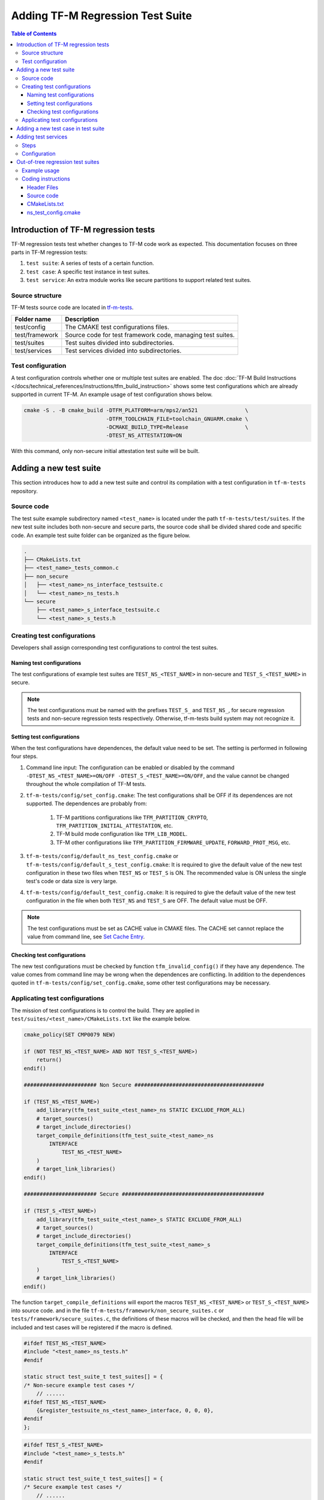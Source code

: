 #################################
Adding TF-M Regression Test Suite
#################################

.. contents:: Table of Contents

*************************************
Introduction of TF-M regression tests
*************************************

TF-M regression tests test whether changes to TF-M code work as expected.
This documentation focuses on three parts in TF-M regression tests:

1. ``test suite``: A series of tests of a certain function.
2. ``test case``: A specific test instance in test suites.
3. ``test service``: An extra module works like secure partitions to support
   related test suites.

Source structure
================

TF-M tests source code are located in
`tf-m-tests <https://git.trustedfirmware.org/TF-M/tf-m-tests.git/>`__.

+----------------+-------------------------------------------------------------+
| Folder name    | Description                                                 |
+================+=============================================================+
| test/config    | The CMAKE test configurations files.                        |
+----------------+-------------------------------------------------------------+
| test/framework | Source code for test framework code, managing test suites.  |
+----------------+-------------------------------------------------------------+
| test/suites    | Test suites divided into subdirectories.                    |
+----------------+-------------------------------------------------------------+
| test/services  | Test services divided into subdirectories.                  |
+----------------+-------------------------------------------------------------+

Test configuration
==================

A test configuration controls whether one or multiple test suites are enabled.
The doc :doc:`TF-M Build Instructions </docs/technical_references/instructions/tfm_build_instruction>`
shows some test configurations which are already supported in current TF-M.
An example usage of test configuration shows below.

.. code-block:: bash

    cmake -S . -B cmake_build -DTFM_PLATFORM=arm/mps2/an521               \
                              -DTFM_TOOLCHAIN_FILE=toolchain_GNUARM.cmake \
                              -DCMAKE_BUILD_TYPE=Release                  \
                              -DTEST_NS_ATTESTATION=ON

With this command, only non-secure initial attestation test suite will be built.

***********************
Adding a new test suite
***********************

This section introduces how to add a new test suite and control its compilation
with a test configuration in ``tf-m-tests`` repository.

Source code
===========

The test suite example subdirectory named ``<test_name>`` is located under the path
``tf-m-tests/test/suites``. If the new test suite includes both non-secure and
secure parts, the source code shall be divided shared code and specific code.
An example test suite folder can be organized as the figure below.

.. code-block:: bash

    .
    ├── CMakeLists.txt
    ├── <test_name>_tests_common.c
    ├── non_secure
    │   ├── <test_name>_ns_interface_testsuite.c
    │   └── <test_name>_ns_tests.h
    └── secure
        ├── <test_name>_s_interface_testsuite.c
        └── <test_name>_s_tests.h

Creating test configurations
============================

Developers shall assign corresponding test configurations to control the test
suites.

Naming test configurations
--------------------------

The test configurations of example test suites are ``TEST_NS_<TEST_NAME>``
in non-secure and ``TEST_S_<TEST_NAME>`` in secure.

.. Note::
    The test configurations must be named with the prefixes ``TEST_S_`` and
    ``TEST_NS_``, for secure regression tests and non-secure regression tests
    respectively. Otherwise, tf-m-tests build system may not recognize it.

Setting test configurations
---------------------------

When the test configurations have dependences, the default value need to be set.
The setting is performed in following four steps.

#. Command line input: The configuration can be enabled or disabled by the
   command ``-DTEST_NS_<TEST_NAME>=ON/OFF -DTEST_S_<TEST_NAME>=ON/OFF``, and
   the value cannot be changed throughout the whole compilation of TF-M tests.

#. ``tf-m-tests/config/set_config.cmake``: The test configurations shall be
   OFF if its dependences are not supported. The dependences are probably
   from:

    #. TF-M partitions configurations like ``TFM_PARTITION_CRYPTO``,
       ``TFM_PARTITION_INITIAL_ATTESTATION``, etc.
    #. TF-M build mode configuration like ``TFM_LIB_MODEL``.
    #. TF-M other configurations like ``TFM_PARTITION_FIRMWARE_UPDATE``,
       ``FORWARD_PROT_MSG``, etc.

#. ``tf-m-tests/config/default_ns_test_config.cmake`` or
   ``tf-m-tests/config/default_s_test_config.cmake``: It is required to give
   the default value of the new test configuration in these two files when
   ``TEST_NS`` or ``TEST_S`` is ON. The recommended value is ON unless the
   single test's code or data size is very large.

#. ``tf-m-tests/config/default_test_config.cmake``: It is required to give the
   default value of the new test configuration in the file when both
   ``TEST_NS`` and ``TEST_S`` are OFF. The default value must be OFF.

.. Note::
   The test configurations must be set as CACHE value in CMAKE files. The CACHE
   set cannot replace the value from command line, see
   `Set Cache Entry <https://cmake.org/cmake/help/latest/command/set.html#set-cache-entry>`__.

Checking test configurations
----------------------------

The new test configurations must be checked by function ``tfm_invalid_config()``
if they have any dependence. The value comes from command line may be wrong when
the dependences are conflicting. In addition to the dependences quoted in
``tf-m-tests/config/set_config.cmake``, some other test configurations may be
necessary.

Applicating test configurations
===============================

The mission of test configurations is to control the build. They are applied
in ``test/suites/<test_name>/CMakeLists.txt`` like the example below.

.. code-block:: cmake

    cmake_policy(SET CMP0079 NEW)

    if (NOT TEST_NS_<TEST_NAME> AND NOT TEST_S_<TEST_NAME>)
        return()
    endif()

    ####################### Non Secure #########################################

    if (TEST_NS_<TEST_NAME>)
        add_library(tfm_test_suite_<test_name>_ns STATIC EXCLUDE_FROM_ALL)
        # target_sources()
        # target_include_directories()
        target_compile_definitions(tfm_test_suite_<test_name>_ns
            INTERFACE
                TEST_NS_<TEST_NAME>
        )
        # target_link_libraries()
    endif()

    ####################### Secure #############################################

    if (TEST_S_<TEST_NAME>)
        add_library(tfm_test_suite_<test_name>_s STATIC EXCLUDE_FROM_ALL)
        # target_sources()
        # target_include_directories()
        target_compile_definitions(tfm_test_suite_<test_name>_s
            INTERFACE
                TEST_S_<TEST_NAME>
        )
        # target_link_libraries()
    endif()

The function ``target_compile_definitions`` will export the macros
``TEST_NS_<TEST_NAME>`` or ``TEST_S_<TEST_NAME>`` into source code. and in the
file ``tf-m-tests/framework/non_secure_suites.c`` or
``tests/framework/secure_suites.c``, the definitions of these macros will be
checked, and then the head file will be included and test cases will be
registered if the macro is defined.

.. code-block:: c

    #ifdef TEST_NS_<TEST_NAME>
    #include "<test_name>_ns_tests.h"
    #endif

    static struct test_suite_t test_suites[] = {
    /* Non-secure example test cases */
        // ......
    #ifdef TEST_NS_<TEST_NAME>
        {&register_testsuite_ns_<test_name>_interface, 0, 0, 0},
    #endif
    };

.. code-block:: c

    #ifdef TEST_S_<TEST_NAME>
    #include "<test_name>_s_tests.h"
    #endif

    static struct test_suite_t test_suites[] = {
    /* Secure example test cases */
        // ......
    #ifdef TEST_S_<TEST_NAME>
        {&register_testsuite_s_<test_name>_interface, 0, 0, 0},
    #endif
    };

.. Note::
    On most platforms non-secure tests and secure tests run on the same CPU
    core, but dual-core platform is an exception. So secure test library and
    secure sevices shall be linked together in the file
    ``tf-m-tests/test/test_services/CMakeLists.txt``. Thus they can be built on
    secure CPU core and non-secure tests library and RTOS are built on
    non-secure CPU core.

.. code-block:: cmake

    if (TEST_FRAMEWORK_S)
        # ...
        if (TEST_S_<TEST_NAME>)
            add_library(tfm_test_suite_<test_name>_s STATIC EXCLUDE_FROM_ALL)
        endif()
    endif()

************************************
Adding a new test case in test suite
************************************

The test cases usually express as a function in source code. They will be added
into an array with structure type called ``test_t`` defined in
``tf-m-tests/test/framework/test_framework.h``.

.. code-block:: c

    struct test_t {
        TEST_FUN * const test;         /*!< Test function to call */
        const char *name;              /*!< Test name */
        const char *desc;              /*!< Test description */
        struct test_result_t ret;      /*!< Test result */
    };

For example, a new test case called ``TFM_NS_<TEST_NAME>_TEST_1001`` is created
and the function ``tfm_<test_name>_test_1001`` needs to be defined in file
``<test_name>_ns_interface_testsuite.c``. Then the function shall be appended
into the array which will be quoted in function
``register_testsuite_ns_<test_name>_interface``. See the reference code below.

.. code-block:: c

    /* List of test cases */
    static void tfm_<test_name>_test_1001(struct test_result_t *ret);

    /* Append test cases */
    static struct test_t <test_name>_tests[] = {
        {&tfm_<test_name>_test_1001, "TFM_NS_<TEST_NAME>_TEST_1001",
        "Example test case", {TEST_PASSED}},
    };

    /* Register test case into test suites */
    void register_testsuite_ns_<test_name>_interface(struct test_suite_t *p_test_suite)
    {
        uint32_t list_size;

        list_size = (sizeof(<test_name>_tests) / sizeof(<test_name>_tests[0]));

        set_testsuite("<TEST_NAME> non-secure interface test (TFM_NS_<TEST_NAME>_TEST_1XXX)",
                        <test_name>_tests, list_size, p_test_suite);
    }

    static void tfm_<test_name>_test_1001(struct test_result_t *ret)
    {
       /* test case code */
    }

********************
Adding test services
********************

Some test group may need specific test services. These test services may support
one or more groups thus developers shall determine the proper test scope.

Steps
=====

Adding a test service is same as adding a secure partition, generally the
process can be referenced from the document
:doc:`Adding Secure Partition </docs/integration_guide/services/tfm_secure_partition_addition>`

.. Note::
    Each test service must have resource requirements declared in a manifest
    file, the contents of test services are the same as secure partitions,but
    their locations are different. Test service manifests shall be set in
    ``tf-m-tests/test/test_services/tfm_test_manifest_list.yaml``.

Configuration
=============

If the new test service names ``tfm_<test_name>_test_service`` only supports for the
example test, the configuration in
``tf-m-tests/test/test_services/CMakeLists.txt`` forms like below.

.. code-block:: cmake

    if (TEST_S_<TEST_NAME> OR TEST_NS_<TEST_NAME>)
        add_subdirectory(tfm_<test_name>_test_service)
    endif()

**********************************
Out-of-tree regression test suites
**********************************

TF-M supports out-of-tree regression test suites build, whose source code
folders are maintained outside tf-m-tests repo. There are two configurations
for developers to include the source code.

- ``EXTRA_NS_TEST_SUITES_PATHS``

  A list of the absolute directories of the out-of-tree non-secure test suites
  source code folder(s). TF-M build system searches ``CMakeLists.txt`` of
  non-secure test suites in the source code folder(s).
  Use semicolons ``;`` to separate multiple out-of-tree non-secure test suites
  directorires.

- ``EXTRA_S_TEST_SUITES_PATHS``

  A list of the absolute directories of the out-of-tree secure test suites
  source code folder(s).

Example usage
=============

Take non-secure test as an example in
`tf-m-extras <https://git.trustedfirmware.org/TF-M/tf-m-extras.git/>`__.
A single out-of-tree test suite folder can be organized as the figure below:

.. code-block:: bash

    extra_ns
    ├── CMakeLists.txt
    ├── ns_test.c
    ├── ns_test_config.cmake
    └── ns_test.h

In the example above, ``EXTRA_NS_TEST_SUITES_PATHS`` in the build command can be
specified as listed below.

.. code-block:: bash

  -DEXTRA_NS_TEST_SUITES_PATHS=<Absolute-path-extra-test-folder>

Coding instructions
===================

This is a demo of source code so the structure has been simplified. Files like
``ns_test.c`` and ``ns_test.h`` can be expanded to ``src`` and ``include``
folders. The ``CMakeLists.txt`` is required in the root path and
``ns_test_config.cmake`` is optional.

Header Files
------------

The header file ``extra_ns_tests.h`` must be included by out-of-tree source
code. This file contains the definition of ``struct extra_tests_t``,
``int32_t register_extra_tests()`` and declaration of
``int32_t extra_ns_tests_init()``.

Source code
-----------

To connect the out-of-tree source code and tf-m-tests framework, the high-level
test function must be defined first. An example format is:

.. code-block:: c

    int32_t ns_test(void)
    {
        /* Add platform specific non-secure test suites code here. */

        return EXTRA_TEST_SUCCESS;
    }

This function is the main entry to test framework. All the out-of-tree's test
cases can be added into it. The returned error code of this function is
specified as ``int32_t``. This function shall return an expected value which is
same as the part ``expected_ret`` set in ``plat_ns_t`` below, take the macro
EXTRA_TEST_SUCCESS as an example.

After ``ns_test()`` is defined, a structure variable need to be created like:

.. code-block:: c

    const struct extra_tests_t plat_ns_t = {
        .test_entry = ns_test,
        .expected_ret = EXTRA_TEST_SUCCESS
    };

It will be used by function ``extra_ns_tests_init()`` to register the test by
function ``register_extra_tests()``:

.. code-block:: c

    int32_t extra_ns_tests_init(struct extra_tests_t *internal_test_t)
    {
        /* Add platform init code here. */

        return register_extra_tests(internal_test_t, &plat_ns_t);
    }

The platform initialization code can be added in this function because it runs
before ``ns_test()``.

.. Note::
    Function ``extra_ns_tests_init()`` is declared in tf-m-tests repository
    without definition. It is supplied to out-of-tree source code and need to be
    defined with no change of its format, like returns error code and parameter
    name.


CMakeLists.txt
--------------

In addition to the implementation of CMAKE target like ``example_test_ns`` of
out-of-tree source code, the configuration below needs to be appended:

.. code-block:: cmake

    # Example test must link tfm_test_suite_extra_common to use related interface
    target_link_libraries(example_test_ns
        PRIVATE
            tfm_test_suite_extra_common
    )

    # The example_test_ns library must be linked by tfm_test_suite_extra_common
    target_link_libraries(tfm_test_suite_extra_ns
        PRIVATE
            example_test_ns
    )

To use the interfaces come from tf-m-tests repository, library
``tfm_test_suite_extra_common`` must be linked by ``example_test_ns``.
To add out-of-tree test into TF-M, library ``example_test_ns`` must be linked
by ``tfm_test_suite_extra_ns``.

ns_test_config.cmake
--------------------

The CMAKE configuration file is optional. If out-of-tree source already exists
another configuration file, a new one can be ignored.

--------------

*Copyright (c) 2021, Arm Limited. All rights reserved.*
